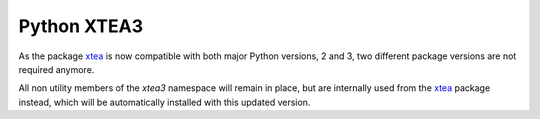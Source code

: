 ============
Python XTEA3
============

As the package xtea_ is now compatible with both major Python versions, 2 and 3,
two different package versions are not required anymore.

All non utility members of the `xtea3` namespace will remain in place,
but are internally used from the xtea_ package instead,
which will be automatically installed with this updated version.


.. _xtea: https://pypi.org/project/xtea
